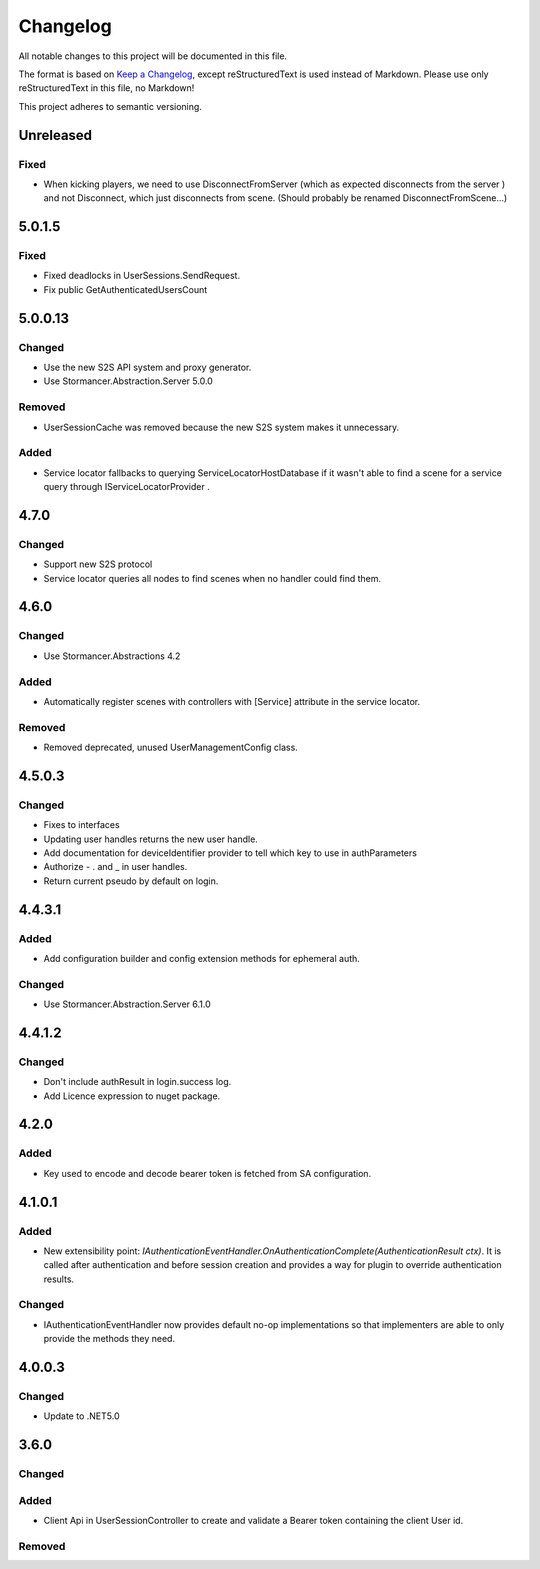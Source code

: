 ﻿=========
Changelog
=========

All notable changes to this project will be documented in this file.

The format is based on `Keep a Changelog <https://keepachangelog.com/en/1.0.0/>`_, except reStructuredText is used instead of Markdown.
Please use only reStructuredText in this file, no Markdown!

This project adheres to semantic versioning.


Unreleased
----------
Fixed
*****
- When kicking players, we need to use DisconnectFromServer (which as expected disconnects from the server ) and not Disconnect, which just disconnects from scene. (Should probably be renamed DisconnectFromScene...)

5.0.1.5
-------
Fixed
*****
- Fixed deadlocks in UserSessions.SendRequest.
- Fix public GetAuthenticatedUsersCount

5.0.0.13
--------
Changed
*******
- Use the new S2S API system and proxy generator.
- Use Stormancer.Abstraction.Server 5.0.0
Removed
*******
- UserSessionCache was removed because the new S2S system makes it unnecessary.
Added
*****
- Service locator fallbacks to querying ServiceLocatorHostDatabase if it wasn't able to find a scene for a service query through IServiceLocatorProvider .

4.7.0
-------
Changed
*******
- Support new S2S protocol
- Service locator queries all nodes to find scenes when no handler could find them.

4.6.0
------
Changed
*******
- Use Stormancer.Abstractions 4.2
Added
*****
- Automatically register scenes with controllers with [Service] attribute in the service locator.
Removed
*******
- Removed deprecated, unused UserManagementConfig class.

4.5.0.3
-------
Changed
*******
- Fixes to interfaces
- Updating user handles returns the new user handle.
- Add documentation for deviceIdentifier provider to tell which key to use in authParameters
- Authorize - . and _ in user handles.
- Return current pseudo by default on login.

4.4.3.1
----------
Added
*****
- Add configuration builder and config extension methods for ephemeral auth.
Changed
*******
- Use Stormancer.Abstraction.Server 6.1.0

4.4.1.2
----------
Changed
*******
- Don't include authResult in login.success log.
- Add Licence expression to nuget package.

4.2.0
-----
Added
*****
- Key used to encode and decode bearer token is fetched from SA configuration.
4.1.0.1
-------
Added
*****
- New extensibility point: `IAuthenticationEventHandler.OnAuthenticationComplete(AuthenticationResult ctx)`. It is called after authentication and before session creation and provides a way for plugin to override authentication results.
Changed
*******
- IAuthenticationEventHandler now provides default no-op implementations so that implementers are able to only provide the methods they need.

4.0.0.3
----------
Changed
*******
- Update to .NET5.0

3.6.0
-----
Changed
*******

Added
*****
- Client Api in UserSessionController to create and validate a Bearer token containing the client User id.
Removed
*******

